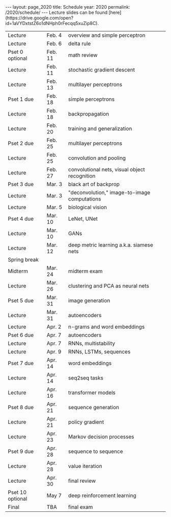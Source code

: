 #+OPTIONS: toc:nil H:2 num:0 \n:t

#+BEGIN_COMMENT
org export to HTML
remove header before yaml
remove postamble
save as md file
#+END_COMMENT

#+BEGIN_EXPORT html
---
layout: page_2020
title: Schedule
year: 2020
permalink: /2020/schedule/
---
<script src="https://code.jquery.com/jquery-3.1.1.js"
        integrity="sha256-16cdPddA6VdVInumRGo6IbivbERE8p7CQR3HzTBuELA="
        crossorigin="anonymous"></script>

<script>
 $(document).ready(function(){
     $('td:contains("Pset")').closest('tr').css('background-color','LemonChiffon');
     $('td:contains("exam")').closest('tr').css('background-color','LightSalmon');
 });
</script>

Lecture slides can be found [here](https://drive.google.com/open?id=1aVYDxtstZ6o1dNHph0rFecqq5xuZip8C).

#+END_EXPORT
| Lecture          | Feb. 4  | overview and simple perceptron                |
| Lecture          | Feb. 6  | delta rule                                    |
| Pset 0 optional  | Feb. 11 | math review                                   |
| Lecture          | Feb. 11 | stochastic gradient descent                   |
| Lecture          | Feb. 13 | multilayer perceptrons                        |
| Pset 1 due       | Feb. 18 | simple perceptrons                            |
| Lecture          | Feb. 18 | backpropagation                               |
| Lecture          | Feb. 20 | training and generalization                   |
| Pset 2 due       | Feb. 25 | multilayer perceptrons                        |
| Lecture          | Feb. 25 | convolution and pooling                       |
| Lecture          | Feb. 27 | convolutional nets, visual object recognition |
| Pset 3 due       | Mar. 3  | black art of backprop                         |
| Lecture          | Mar. 3  | "deconvolution," image-to-image computations  |
| Lecture          | Mar. 5  | biological vision                             |
| Pset 4 due       | Mar. 10 | LeNet, UNet                                   |
| Lecture          | Mar. 10 | GANs                                          |
| Lecture          | Mar. 12 | deep metric learning a.k.a. siamese nets      |
| Spring break     |         |                                               |
| Midterm          | Mar. 24 | midterm exam                                  |
| Lecture          | Mar. 26 | clustering and PCA as neural nets             |
| Pset 5 due       | Mar. 31 | image generation                              |
| Lecture          | Mar. 31 | autoencoders                                  |
| Lecture          | Apr. 2  | n-grams and word embeddings                   |
| Pset 6 due       | Apr. 7  | autoencoders                                  |
| Lecture          | Apr. 7  | RNNs, multistability                          |
| Lecture          | Apr. 9  | RNNs, LSTMs, sequences                        |
| Pset 7 due       | Apr. 14 | word embeddings                               |
| Lecture          | Apr. 14 | seq2seq tasks                                 |
| Lecture          | Apr. 16 | transformer models                            |
| Pset 8 due       | Apr. 21 | sequence generation                           |
| Lecture          | Apr. 21 | policy gradient                               |
| Lecture          | Apr. 23 | Markov decision processes                     |
| Pset 9 due       | Apr. 28 | sequence to sequence                          |
| Lecture          | Apr. 28 | value iteration                               |
| Lecture          | Apr. 30 | final review                                  |
| Pset 10 optional | May 7   | deep reinforcement learning                   |
| Final            | TBA     | final exam                                    |

#+BEGIN_COMMENT
| Pset 0 optional  | Feb. 11 | math review                 |
| Pset 1 due       | Feb. 18 | simple perceptrons          |
| Pset 2 due       | Feb. 25 | multilayer perceptrons      |
| Pset 3 due       | Mar. 3  | training and regularization |
| Pset 4 due       | Mar. 10 | LeNet, UNet                 |
| Pset 5 due       | Mar. 31 | image generation            |
| Pset 6 due       | Apr. 7  | autoencoders                |
| Pset 7 due       | Apr. 14 | word embeddings             |
| Pset 8 due       | Apr. 21 | sequence generation         |
| Pset 9 due       | Apr. 28 | sequence to sequence        |
| Pset 10 optional | May 7   | reinforcement learning      |
| Final            | TBA     | final exam                  |
#+END_COMMENT
